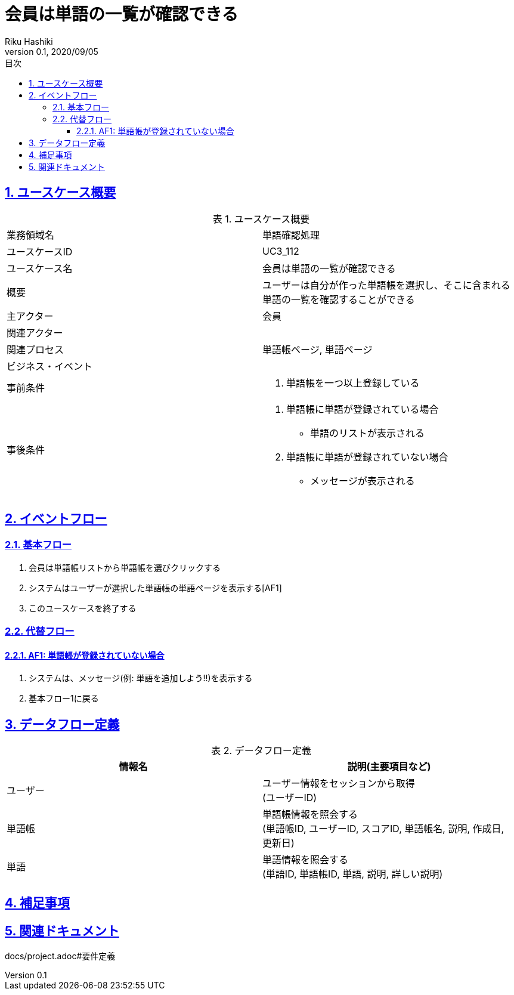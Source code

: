 :lang: ja
:doctype: book
:toc: left
:toclevels: 3
:toc-title: 目次
:sectnums:
:sectnumlevels: 4
:sectlinks:
:imagesdir: images
:icons: font
:example-caption: 例
:table-caption: 表
:figure-caption: 図
:docname: = 非会員は会員登録をする
:author: Riku Hashiki
:revnumber: 0.1
:revdate: 2020/09/05

= 会員は単語の一覧が確認できる

== ユースケース概要

.ユースケース概要
|===

|業務領域名 |単語確認処理

|ユースケースID
|UC3_112

|ユースケース名
|会員は単語の一覧が確認できる

|概要
|ユーザーは自分が作った単語帳を選択し、そこに含まれる単語の一覧を確認することができる

|主アクター
|会員

|関連アクター
|

|関連プロセス
|単語帳ページ, 単語ページ

|ビジネス・イベント
|

|事前条件
a|. 単語帳を一つ以上登録している

|事後条件
a|
. 単語帳に単語が登録されている場合
    * 単語のリストが表示される
. 単語帳に単語が登録されていない場合
    * メッセージが表示される
|===

== イベントフロー
=== 基本フロー
. 会員は単語帳リストから単語帳を選びクリックする
. システムはユーザーが選択した単語帳の単語ページを表示する[AF1]
. このユースケースを終了する

=== 代替フロー
==== AF1: 単語帳が登録されていない場合
. システムは、メッセージ(例: 単語を追加しよう!!)を表示する
. 基本フロー1に戻る

== データフロー定義

.データフロー定義
[cols="2*", options="header"]
|===
|情報名
|説明(主要項目など)

|ユーザー
a|ユーザー情報をセッションから取得 +
(ユーザーID)

|単語帳
a|単語帳情報を照会する +
(単語帳ID, ユーザーID, スコアID, 単語帳名, 説明, 作成日, 更新日)

|単語
a|単語情報を照会する +
(単語ID, 単語帳ID, 単語, 説明, 詳しい説明)
|===

== 補足事項

== 関連ドキュメント
docs/project.adoc#要件定義
